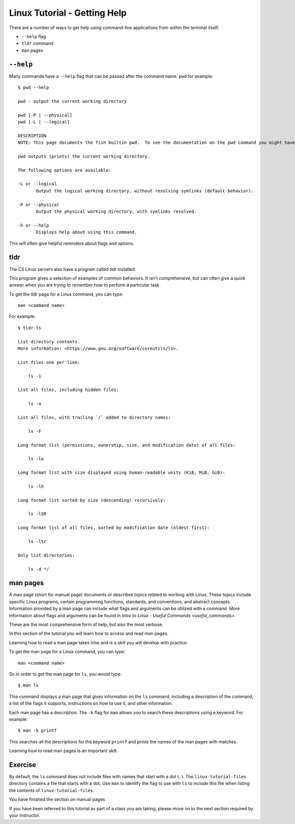 .. _linux-man:

Linux Tutorial - Getting Help
=============================

There are a number of ways to get help using command-line applications from within the terminal itself:

* ``--help`` flag
* ``tldr`` command
* ``man`` pages

``--help``
~~~~~~~~~~

Many commands have a ``--help`` flag that can be passed after the command name. ``pwd`` for example::

    $ pwd --help

    pwd - output the current working directory

    pwd [-P | --physical]
    pwd [-L | --logical]

    DESCRIPTION
    NOTE: This page documents the fish builtin pwd.  To see the documentation on the pwd command you might have, use command man pwd.

    pwd outputs (prints) the current working directory.

    The following options are available:

    -L or --logical
           Output the logical working directory, without resolving symlinks (default behavior).

    -P or --physical
           Output the physical working directory, with symlinks resolved.

    -h or --help
           Displays help about using this command.

This will often give helpful reminders about flags and options.

tldr
~~~~

The CS Linux servers also have a program called `tldr` installed.

This program gives a selection of examples of common behaviors. It isn't comprehensive, but can often give a quick answer when you are trying to remember how to perform a particular task.

To get the tldr page for a Linux command, you can type::

    man <command name>

For example::

    $ tldr ls

    List directory contents.
    More information: <https://www.gnu.org/software/coreutils/ls>.

    List files one per line:

        ls -1

    List all files, including hidden files:

        ls -a

    List all files, with trailing `/` added to directory names:

        ls -F

    Long format list (permissions, ownership, size, and modification date) of all files:

        ls -la

    Long format list with size displayed using human-readable units (KiB, MiB, GiB):

        ls -lh

    Long format list sorted by size (descending) recursively:

        ls -lSR

    Long format list of all files, sorted by modification date (oldest first):

        ls -ltr

    Only list directories:

        ls -d */

man pages
~~~~~~~~~

A man page (short for manual page) documents or describes topics related to working with Linux.
These topics include specific Linux programs, certain programming functions, standards, and conventions, and abstract concepts.
Information provided by a man page can include what flags and arguments can be utilized with a command. 
More information about flags and arguments can be found in `Intro to Linux - Useful Commands <useful_commands>`.

These are the most comprehensive form of help, but also the most verbose.

In this section of the tutorial you will learn how to access and read man pages.

Learning how to read a man page takes time and is a skill you will develop with practice.

To get the man page for a Linux command, you can type::

    man <command name>

So in order to get the man page for ``ls``, you would type::

    $ man ls

This command displays a man page that gives information on the ``ls`` command, including a description of the command, a list of the flags it supports, instructions on how to use it, and other information.

Each man page has a description. The ``-k`` flag for ``man`` allows you to search these descriptions using a keyword. For example::

    $ man -k printf

This searches all the descriptions for the keyword ``printf`` and prints the names of the man pages with matches.

Learning how to read man pages is an important skill.

Exercise
~~~~~~~~

By default, the ``ls`` command does not include files with names that start with a dot (``.``).
The ``linux-tutorial-files`` directory contains a file that starts with a dot.  Use ``man`` to identify the flag to use with ``ls`` to include this file when listing the contents of ``linux-tutorial-files``.


You have finished the section on manual pages.

If you have been referred to this tutorial as part of a class you
are taking, please move on to the next section required by your instructor.
